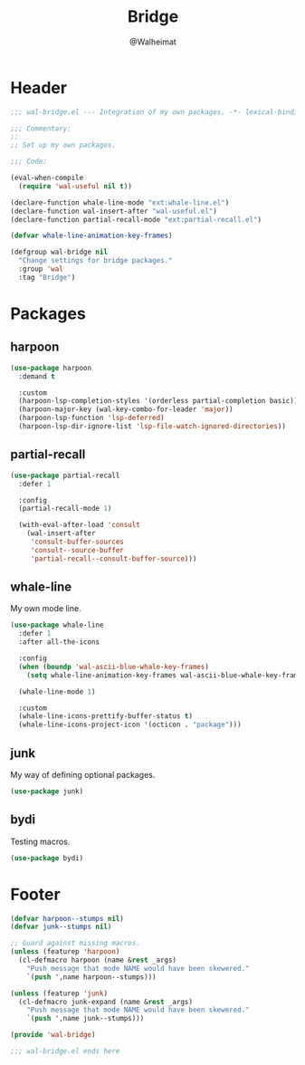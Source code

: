 #+TITLE: Bridge
#+AUTHOR: @Walheimat
#+PROPERTY: header-args:emacs-lisp :tangle (expand-file-name "wal-bridge.el" wal-emacs-config-build-path)

* Header
:PROPERTIES:
:VISIBILITY: folded
:END:

#+BEGIN_SRC emacs-lisp
;;; wal-bridge.el --- Integration of my own packages. -*- lexical-binding: t -*-

;;; Commentary:
;;
;; Set up my own packages.

;;; Code:

(eval-when-compile
  (require 'wal-useful nil t))

(declare-function whale-line-mode "ext:whale-line.el")
(declare-function wal-insert-after "wal-useful.el")
(declare-function partial-recall-mode "ext:partial-recall.el")

(defvar whale-line-animation-key-frames)

(defgroup wal-bridge nil
  "Change settings for bridge packages."
  :group 'wal
  :tag "Bridge")
#+END_SRC

* Packages

** harpoon
:PROPERTIES:
:UNNUMBERED: t
:END:

#+begin_src emacs-lisp
(use-package harpoon
  :demand t

  :custom
  (harpoon-lsp-completion-styles '(orderless partial-completion basic))
  (harpoon-major-key (wal-key-combo-for-leader 'major))
  (harpoon-lsp-function 'lsp-deferred)
  (harpoon-lsp-dir-ignore-list 'lsp-file-watch-ignored-directories))
#+end_src

** partial-recall
:PROPERTIES:
:UNNUMBERED: t
:END:

#+begin_src emacs-lisp
(use-package partial-recall
  :defer 1

  :config
  (partial-recall-mode 1)

  (with-eval-after-load 'consult
    (wal-insert-after
     'consult-buffer-sources
     'consult--source-buffer
     'partial-recall--consult-buffer-source)))
#+end_src

** whale-line
:PROPERTIES:
:UNNUMBERED: t
:END:

My own mode line.

#+BEGIN_SRC emacs-lisp
(use-package whale-line
  :defer 1
  :after all-the-icons

  :config
  (when (boundp 'wal-ascii-blue-whale-key-frames)
    (setq whale-line-animation-key-frames wal-ascii-blue-whale-key-frames))

  (whale-line-mode 1)

  :custom
  (whale-line-icons-prettify-buffer-status t)
  (whale-line-icons-project-icon '(octicon . "package")))
#+END_SRC

** junk
:PROPERTIES:
:UNNUMBERED: t
:END:

My way of defining optional packages.

#+begin_src emacs-lisp
(use-package junk)
#+end_src

** bydi
:PROPERTIES:
:UNNUMBERED: t
:END:

Testing macros.

#+BEGIN_SRC emacs-lisp
(use-package bydi)
#+END_SRC

* Footer
:PROPERTIES:
:VISIBILITY: folded
:END:

#+BEGIN_SRC emacs-lisp
(defvar harpoon--stumps nil)
(defvar junk--stumps nil)

;; Guard against missing macros.
(unless (featurep 'harpoon)
  (cl-defmacro harpoon (name &rest _args)
    "Push message that mode NAME would have been skewered."
    `(push ',name harpoon--stumps)))

(unless (featurep 'junk)
  (cl-defmacro junk-expand (name &rest _args)
    "Push message that mode NAME would have been skewered."
    `(push ',name junk--stumps)))

(provide 'wal-bridge)

;;; wal-bridge.el ends here
#+END_SRC
